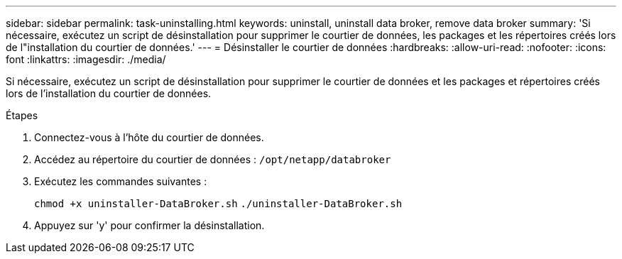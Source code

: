 ---
sidebar: sidebar 
permalink: task-uninstalling.html 
keywords: uninstall, uninstall data broker, remove data broker 
summary: 'Si nécessaire, exécutez un script de désinstallation pour supprimer le courtier de données, les packages et les répertoires créés lors de l"installation du courtier de données.' 
---
= Désinstaller le courtier de données
:hardbreaks:
:allow-uri-read: 
:nofooter: 
:icons: font
:linkattrs: 
:imagesdir: ./media/


[role="lead"]
Si nécessaire, exécutez un script de désinstallation pour supprimer le courtier de données et les packages et répertoires créés lors de l'installation du courtier de données.

.Étapes
. Connectez-vous à l'hôte du courtier de données.
. Accédez au répertoire du courtier de données : `/opt/netapp/databroker`
. Exécutez les commandes suivantes :
+
`chmod +x uninstaller-DataBroker.sh`
`./uninstaller-DataBroker.sh`

. Appuyez sur 'y' pour confirmer la désinstallation.


